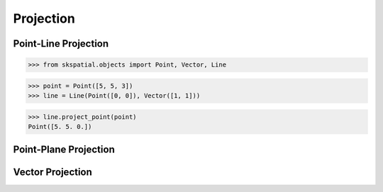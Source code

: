
Projection
==========

Point-Line Projection
---------------------

>>> from skspatial.objects import Point, Vector, Line

>>> point = Point([5, 5, 3])
>>> line = Line(Point([0, 0]), Vector([1, 1]))

>>> line.project_point(point)
Point([5. 5. 0.])


Point-Plane Projection
----------------------


Vector Projection
-----------------
